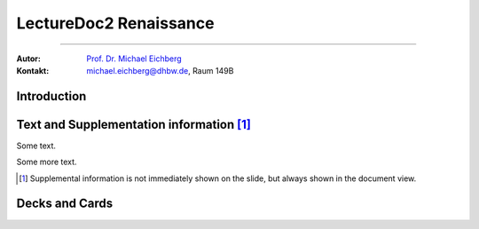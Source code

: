 .. meta:: 
    :version: renaissance
    :lang: en
    :author: Michael Eichberg
    :keywords: Demo, Showcase
    :description lang=de: Demonstrates LectureDoc2 - Renaissance
    :id: LectureDoc2-Renaissance-Showcase
    :first-slide: last-viewed

.. |html-source| source::
    :prefix: https://delors.github.io/
    :suffix: .html 


.. class .. :: animated-symbol 

LectureDoc2 Renaissance
======================================================

----

:Autor: `Prof. Dr. Michael Eichberg <https://delors.github.io/cv/folien.de.rst.html>`__
:Kontakt: michael.eichberg@dhbw.de, Raum 149B

.. supplemental::

    :Folien: 
        
        |html-source| 

    :Fehler melden:
        https://github.com/Delors/delors.github.io/issues



.. class:: new-section transition-move-to-top

Introduction
--------------------------------------------------------


Text and Supplementation information [#]_
--------------------------------------------------------

Some text.

.. supplemental:: 
    
    This is additional information that is not shown in the main text.

Some more text.

.. supplemental:: 
    
    This is some more additional information that is not shown in the main text.

.. [#] Supplemental information is not immediately shown on the slide, but always shown in the document view.


Decks and Cards
--------------------------------------------------------

.. deck::

    .. card::
    
        A deck is a collection of cards.

    .. card::

        Where each card replaces the previous cards belonging to the same deck.

    .. card::

        And where the height of the deck as a whole is determined by the tallest card.

    .. card::

        .. epigraph::

            **The Tallest One**

            Above the crowd, I stand so high,
            A bridge between the ground and sky.
            I see the world in a broader frame,
            Yet hear the jokes—they’re all the same.

            -- Jan. 2025 ChatGPT (Prompt: I need a short poem about being the tallest one.)

    .. card::

        Decks can be nested and overlay each other!

        .. deck::

            .. card::
            
                ::

                    The first sentence of the first card in the nested deck.



                    The last sentence of the first card in the nested deck.

            .. card:: overlay

                ::

                    T

                    A sentence in between.

                    T

            .. card::

                .. hint:: 

                    This is the last meaningful card in the nested deck. The next two ones are a technical detail.


            .. card::
            
                #------- ------- ------- ------- ------- ------- ------- ------- ------- ------- ------- ------- ------- ------- ------- ------- ------- ------- ------- ------- ------- ------- ------- ------- ------- ------- ------- ------- ------- ------- ------- ------- ------- ------- ------- ------- ------- ------- ------- ------- ------- ------- ------- ------- ------- ------- ------- ------- ------- ----

            .. card:: overlay

                xxxxxxx xxxxxxx xxxxxxx xxxxxxx xxxxxxx xxxxxxx xxxxxxx xxxxxxx xxxxxxx xxxxxxx xxxxxxx xxxxxxx xxxxxxx xxxxxxx xxxxxxx xxxxxxx xxxxxxx xxxxxxx xxxxxxx xxxxxxx xxxxxxx xxxxxxx xxxxxxx xxxxxxx xxxxxxx xxxxxxx xxxxxxx xxxxxxx xxxxxxx xxxxxxx xxxxxxx xxxxxxx xxxxxxx xxxxxxx xxxxxxx xxxxxxx xxxxxxx xxxxxxx xxxxxxx xxxxxxx xxxxxxx xxxxxxx xxxxxxx xxxxxxx xxxxxxx xxxxxxx xxxxxxx xxxxxxx xxxxxxx xxxxxxx 

    .. card::

        .. hint:: 

            This is the last card nested in the top-level deck.

